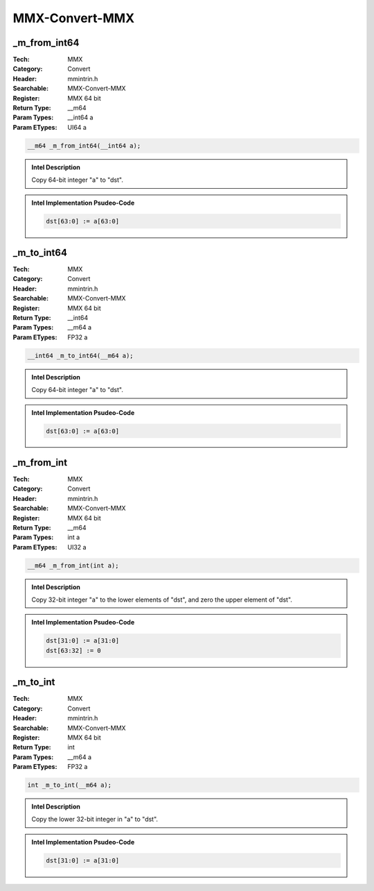 MMX-Convert-MMX
===============

_m_from_int64
-------------
:Tech: MMX
:Category: Convert
:Header: mmintrin.h
:Searchable: MMX-Convert-MMX
:Register: MMX 64 bit
:Return Type: __m64
:Param Types:
    __int64 a
:Param ETypes:
    UI64 a

.. code-block:: C

    __m64 _m_from_int64(__int64 a);

.. admonition:: Intel Description

    Copy 64-bit integer "a" to "dst".

.. deprecated:: X87

    MMX technology intrinsics can cause issues on modern processors and should generally be avoided. Use SSE2, AVX, or later instruction sets instead, especially when targeting modern processors.

.. admonition:: Intel Implementation Psudeo-Code

    .. code-block:: text

        
        dst[63:0] := a[63:0]
        	

_m_to_int64
-----------
:Tech: MMX
:Category: Convert
:Header: mmintrin.h
:Searchable: MMX-Convert-MMX
:Register: MMX 64 bit
:Return Type: __int64
:Param Types:
    __m64 a
:Param ETypes:
    FP32 a

.. code-block:: C

    __int64 _m_to_int64(__m64 a);

.. admonition:: Intel Description

    Copy 64-bit integer "a" to "dst".

.. deprecated:: X87

    MMX technology intrinsics can cause issues on modern processors and should generally be avoided. Use SSE2, AVX, or later instruction sets instead, especially when targeting modern processors.

.. admonition:: Intel Implementation Psudeo-Code

    .. code-block:: text

        
        dst[63:0] := a[63:0]
        	

_m_from_int
-----------
:Tech: MMX
:Category: Convert
:Header: mmintrin.h
:Searchable: MMX-Convert-MMX
:Register: MMX 64 bit
:Return Type: __m64
:Param Types:
    int a
:Param ETypes:
    UI32 a

.. code-block:: C

    __m64 _m_from_int(int a);

.. admonition:: Intel Description

    Copy 32-bit integer "a" to the lower elements of "dst", and zero the upper element of "dst".

.. deprecated:: X87

    MMX technology intrinsics can cause issues on modern processors and should generally be avoided. Use SSE2, AVX, or later instruction sets instead, especially when targeting modern processors.

.. admonition:: Intel Implementation Psudeo-Code

    .. code-block:: text

        
        dst[31:0] := a[31:0]
        dst[63:32] := 0
        	

_m_to_int
---------
:Tech: MMX
:Category: Convert
:Header: mmintrin.h
:Searchable: MMX-Convert-MMX
:Register: MMX 64 bit
:Return Type: int
:Param Types:
    __m64 a
:Param ETypes:
    FP32 a

.. code-block:: C

    int _m_to_int(__m64 a);

.. admonition:: Intel Description

    Copy the lower 32-bit integer in "a" to "dst".

.. deprecated:: X87

    MMX technology intrinsics can cause issues on modern processors and should generally be avoided. Use SSE2, AVX, or later instruction sets instead, especially when targeting modern processors.

.. admonition:: Intel Implementation Psudeo-Code

    .. code-block:: text

        
        dst[31:0] := a[31:0]
        	

